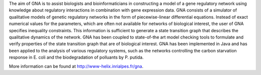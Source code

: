.. title: Genetic Network Analyzer (GNA)
.. tags: tools, related-groups
.. description: Genetic Network Analyzer (GNA) is a computer tool for the qualitative modeling, analysis, and simulation of gene regulatory networks
.. link: 
.. type: text
.. related-groups: ibis
.. formats: gna
.. features: multivalued


The aim of GNA is to assist biologists and bioinformaticians in constructing a model of a gene regulatory network using knowledge about regulatory interactions in combination with gene expression data. GNA consists of a simulator of qualitative models of genetic regulatory networks in the form of piecewise-linear differential equations. Instead of exact numerical values for the parameters, which are often not available for networks of biological interest, the user of GNA specifies inequality constraints. This information is sufficient to generate a state transition graph that describes the qualitative dynamics of the network. GNA has been coupled to state-of-the art model checking tools to formulate and verify properties of the state transition graph that are of biological interest. GNA has been implemented in Java and has been applied to the analysis of various regulatory systems, such as the networks controlling the carbon starvation response in E. coli and the biodegradation of polluants by P. putida.

More information can be found at http://www-helix.inrialpes.fr/gna.

.. ref:: Batt2012

